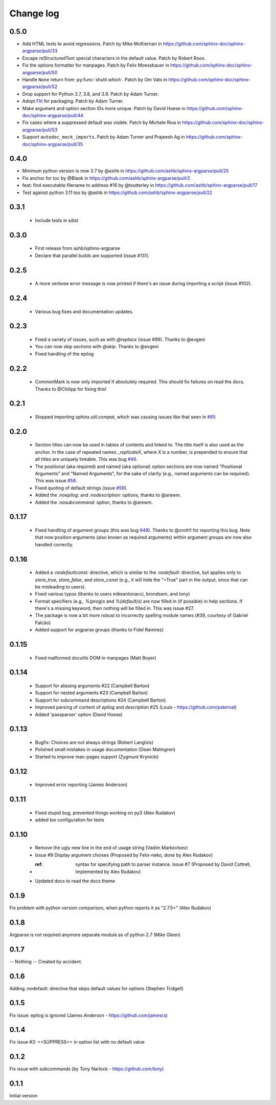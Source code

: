 **********
Change log
**********

0.5.0
#####

* Add HTML tests to avoid regressions.
  Patch by Mike McKiernan in https://github.com/sphinx-doc/sphinx-argparse/pull/33
* Escape reStructuredText special characters in the default value.
  Patch by Robert Roos.
* Fix the options formatter for manpages.
  Patch by Felix Moessbauer in https://github.com/sphinx-doc/sphinx-argparse/pull/50
* Handle ``None`` return from :py:func:`shutil.which`.
  Patch by Om Vats in https://github.com/sphinx-doc/sphinx-argparse/pull/52
* Drop support for Python 3.7, 3.8, and 3.9.
  Patch by Adam Turner.
* Adopt `Flit <https://flit.pypa.io/>`_ for packaging.
  Patch by Adam Turner.
* Make argument and option section IDs more unique.
  Patch by David Hoese in https://github.com/sphinx-doc/sphinx-argparse/pull/44
* Fix cases where a suppressed default was visible.
  Patch by Michele Riva in https://github.com/sphinx-doc/sphinx-argparse/pull/53
* Support ``autodoc_mock_imports``.
  Patch by Adam Turner and Prajeesh Ag in https://github.com/sphinx-doc/sphinx-argparse/pull/35

0.4.0
#####

* Minimum python version is now 3.7 by @ashb in https://github.com/ashb/sphinx-argparse/pull/25
* Fix anchor for toc by @Blaok in https://github.com/ashb/sphinx-argparse/pull/2
* feat: find executable filename to address #16 by @tsutterley in https://github.com/ashb/sphinx-argparse/pull/17
* Test against python 3.11 too by @ashb in https://github.com/ashb/sphinx-argparse/pull/22

0.3.1
#####

 * Include tests in sdist

0.3.0
#####

 * First release from ashb/sphinx-argparse
 * Declare that parallel builds are supported (issue #131).

0.2.5
#####

 * A more verbose error message is now printed if there's an issue during importing a script (issue #102).

0.2.4
#####

 * Various bug fixes and documentation updates.

0.2.3
#####

 * Fixed a variety of issues, such as with `@replace` (issue #99). Thanks to @evgeni
 * You can now skip sections with `@skip`. Thanks to @evgeni
 * Fixed handling of the epilog

0.2.2
#####

 * CommonMark is now only imported if absolutely required. This should fix failures on read the docs. Thanks to @Chilipp for fixing this!

0.2.1
#####

 * Stopped importing `sphinx.util.compat`, which was causing issues like that seen in `#65 <https://github.com/ribozz/sphinx-argparse/issues/65>`_

0.2.0
#####

 * Section titles can now be used in tables of contents and linked to. The title itself is also used as the anchor. In the case of repeated names `_replicateX`, where `X` is a number, is prepended to ensure that all titles are uniquely linkable. This was bug `#46 <https://github.com/ribozz/sphinx-argparse/issues/46>`_.
 * The positional (aka required) and named (aka optional) option sections are now named "Positional Arguments" and "Named Arguments", for the sake of clarity (e.g., named arguments can be required). This was issue `#58 <https://github.com/ribozz/sphinx-argparse/issues/58>`_.
 * Fixed quoting of default strings (issue `#59 <https://github.com/ribozz/sphinx-argparse/issues/59>`_).
 * Added the `:noepilog:` and `:nodescription:` options, thanks to @arewm.
 * Added the `:nosubcommand:` option, thanks to @arewm.

0.1.17
######

 * Fixed handling of argument groups (this was bug `#49 <https://github.com/ribozz/sphinx-argparse/issues/49>`_). Thanks to @croth1 for reporting this bug. Note that now position arguments (also known as required arguments) within argument groups are now also handled correctly.

0.1.16
######

 * Added a `:nodefaultconst:` directive, which is similar to the `:nodefault:` directive, but applies only to `store_true`, `store_false`, and `store_const` (e.g., it will hide the "=True" part in the output, since that can be misleading to users).
 * Fixed various typos (thanks to users mikeantonacci, brondsem, and tony)
 * Format specifiers (e.g., `%(prog)s` and `%(default)s`) are now filled in (if possible) in help sections. If there's a missing keyword, then nothing will be filled in. This was issue #27.
 * The package is now a bit more robust to incorrectly spelling module names (#39, courtesy of Gabriel Falcão)
 * Added support for argparse groups (thanks to Fidel Ramirez)

0.1.15
######

 * Fixed malformed docutils DOM in manpages (Matt Boyer)


0.1.14
######

 * Support for aliasing arguments #22 (Campbell Barton)
 * Support for nested arguments #23 (Campbell Barton)
 * Support for subcommand descriptions #24 (Campbell Barton)
 * Improved parsing of content of `epilog` and `description` #25 (Louis - https://github.com/paternal)
 * Added 'passparser' option (David Hoese)

0.1.13
######

 * Bugfix: Choices are not always strings (Robert Langlois)
 * Polished small mistakes in usage documentation (Dean Malmgren)
 * Started to improve man-pages support (Zygmunt Krynicki)

0.1.12
######

 * Improved error reporting (James Anderson)

0.1.11
######

 * Fixed stupid bug, prevented things working on py3 (Alex Rudakov)
 * added tox configuration for tests

0.1.10
######

 * Remove the ugly new line in the end of usage string (Vadim Markovtsev)
 * Issue #9 Display argument choises (Proposed by Felix-neko, done by Alex Rudakov)
 * :ref: syntax for specifying path to parser instance. Issue #7 (Proposed by David Cottrell, Implemented by Alex Rudakov)
 * Updated docs to read the docs theme

0.1.9
######

Fix problem with python version comparison, when python reports it as "2.7.5+" (Alex Rudakov)

0.1.8
#####

Argparse is not required anymore separate module as of python 2.7 (Mike Gleen)

0.1.7
#####

-- Nothing -- Created by accident.

0.1.6
#####

Adding :nodefault: directive that skips default values for options (Stephen Tridgell)

0.1.5
#####

Fix issue: epilog is ignored (James Anderson - https://github.com/jamesra)

0.1.4
#####

Fix issue #3: ==SUPPRESS== in option list with no default value

0.1.2
#####

Fix issue with subcommands (by Tony Narlock - https://github.com/tony)

0.1.1
#####

Initial version
